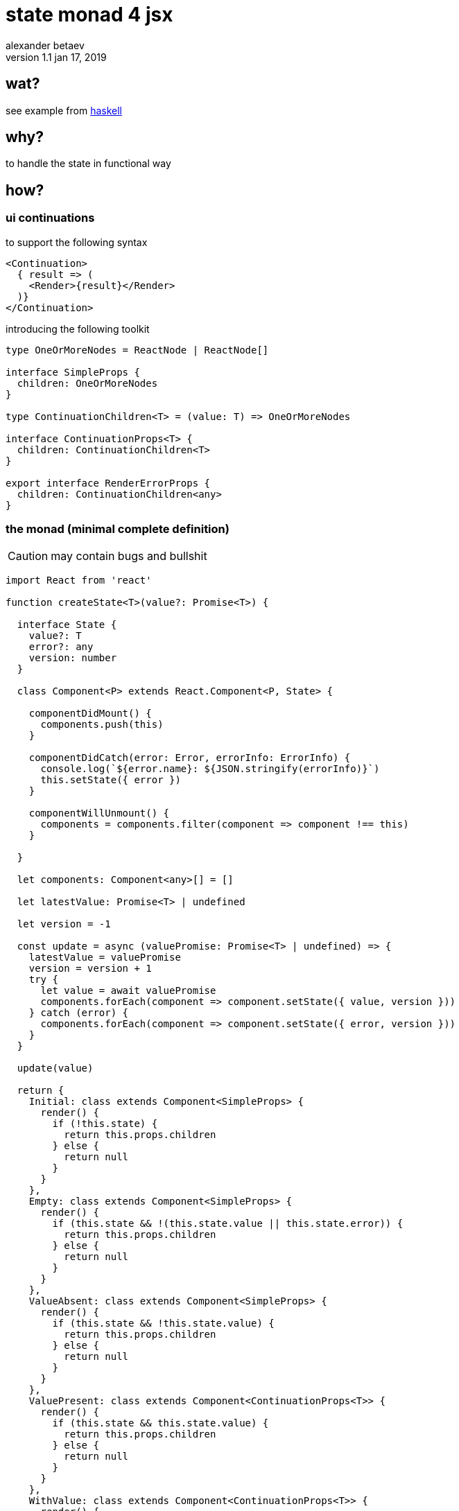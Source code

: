 



state monad 4 jsx
=================
alexander betaev
v1.1 jan 17, 2019



wat?
----

see example from https://wiki.haskell.org/State_Monad[haskell]



why?
----

to handle the state in functional way



how?
----


ui continuations
~~~~~~~~~~~~~~~~

to support the following syntax


[source,tsx]
-------------------
<Continuation>
  { result => (
    <Render>{result}</Render>
  )}
</Continuation>
-------------------

introducing the following toolkit

[source,ts]
-------------------
type OneOrMoreNodes = ReactNode | ReactNode[]

interface SimpleProps {
  children: OneOrMoreNodes
}

type ContinuationChildren<T> = (value: T) => OneOrMoreNodes

interface ContinuationProps<T> {
  children: ContinuationChildren<T>
}

export interface RenderErrorProps {
  children: ContinuationChildren<any>
}
-------------------


the monad (minimal complete definition)
~~~~~~~~~~~~~~~~~~~~~~~~~~~~~~~~~~~~~~~

CAUTION: may contain bugs and bullshit

[source,tsx]
------------
import React from 'react'

function createState<T>(value?: Promise<T>) {

  interface State {
    value?: T
    error?: any
    version: number
  }

  class Component<P> extends React.Component<P, State> {

    componentDidMount() {
      components.push(this)
    }

    componentDidCatch(error: Error, errorInfo: ErrorInfo) {
      console.log(`${error.name}: ${JSON.stringify(errorInfo)}`)
      this.setState({ error })
    }

    componentWillUnmount() {
      components = components.filter(component => component !== this)
    }

  }

  let components: Component<any>[] = []

  let latestValue: Promise<T> | undefined

  let version = -1

  const update = async (valuePromise: Promise<T> | undefined) => {
    latestValue = valuePromise
    version = version + 1
    try {
      let value = await valuePromise
      components.forEach(component => component.setState({ value, version }))
    } catch (error) {
      components.forEach(component => component.setState({ error, version }))
    }
  }

  update(value)

  return {
    Initial: class extends Component<SimpleProps> {
      render() {
        if (!this.state) {
          return this.props.children
        } else {
          return null
        }
      }
    },
    Empty: class extends Component<SimpleProps> {
      render() {
        if (this.state && !(this.state.value || this.state.error)) {
          return this.props.children
        } else {
          return null
        }
      }
    },
    ValueAbsent: class extends Component<SimpleProps> {
      render() {
        if (this.state && !this.state.value) {
          return this.props.children
        } else {
          return null
        }
      }
    },
    ValuePresent: class extends Component<ContinuationProps<T>> {
      render() {
        if (this.state && this.state.value) {
          return this.props.children
        } else {
          return null
        }
      }
    },
    WithValue: class extends Component<ContinuationProps<T>> {
      render() {
        if (this.state && this.state.value) {
          return this.props.children(this.state.value)
        } else {
          return null
        }
      }
    },
    ErrorAbsent: class extends Component<SimpleProps> {
      render() {
        if (this.state && !this.state.error) {
          return this.props.children
        } else {
          return null
        }
      }
    },
    ErrorPresent: class extends Component<SimpleProps> {
      render() {
        if (this.state && this.state.error) {
          return this.props.children
        } else {
          return null
        }
      }
    },
    WithError: class extends Component<ContinuationProps<any>> {
      render() {
        if (this.state && this.state.error) {
          return this.props.children(this.state.error)
        } else {
          return null
        }
      }
    },
    set: (value: Promise<T>) => update(value),
    refresh: () => update(latestValue),
    latestValue: () => latestValue || Promise.reject()
  }

}
------------


generic use case
~~~~~~~~~~~~~~~~

[source,tsx]
------------

interface StateObject {
  property1: boolean
  property2: string
/*        ...        */
  propertyN: number
}

let state = createState<StateObject>(fetch(url)/* or any other [a]sync operation */)


/* ... */


let dom = (
<Fragment>
  <state.Initial>
    <p> rendered when operation is not yet completed </p>
    <ul>
      <li> <Loading/> </li>
    </ul>
  </state.Initial>
  <state.Empty>
    <p> rendered when operation was completed but neither error nor state are defined </p>
    <ul>
      <li> <Updating/> (requires emptying state before setting new value) </li>
    </ul>
  </state.Empty>
  <state.ValueAbsent>
    <p> rendered if value is not defined </p>
    <ul>
      <li> <Button onClick='retry()' content='Retry'/> </li>
    </ul>
  </state.ValueAbsent>
  <state.ValuePresent>
    <p> rendered if value is defined </p>
    <ul>
      <li> <Ready/> </li>
      <li> display data related static element </li>
    </ul>
  </state.ValuePresent>
  <state.withValue>
    { ( value : StateObject ) => (
      <p> rendered if value is defined </p>
      <ul>
        <li> <Render content={value}/> </li>
      </ul>
    ) }
  </state.withValue>
  <state.ErrorAbsent>
    <p> rendered until everything is... fine? :) </p>
    <ul>
      <li> as gate for successfull rendering (inside other state element) </li>
    </ul>
    <state.ValuePresent>
      <p> enforces all errors to hide content even if present </p>
    </state.ValuePresent>
  </state.ErrorAbsent>
  <state.ErrorPresent>
    <p> rendered if error was caught or occurred during async operation </p>
    <ul>
      <li> inform user about error </li>
      <li> display retry trigger </li>
    </ul>
    <state.ValuePresent>
      <Button onClick='hideErrorMessage()' content='Hide'/>
    </state.ValuePresent>
  </state.ErrorPresent>
  <state.WithError>
    { ( error : any ) => (
      <p> rendeed if error was caught or occurred during async operation </p>
      <ul>
        <li> explain issue </li>
	      <li> visual debug </li>
      </ul>
    ) }
  </state.WithError>
</Fragment>
)

/* ... */


state.set(fetch(anotherUrl)) // will fetch new value and update all <state.*/>
state.refresh() // will just update all <state.*/> elements
state.latestValue() // latest value accessor (may be made synchronous, i believe)

------------

have fun!
